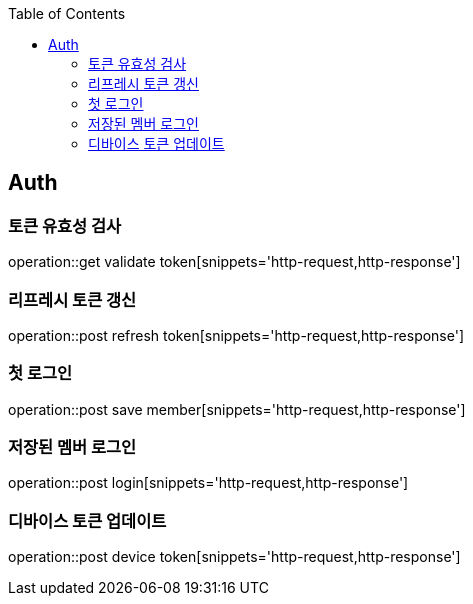 :doctype: book
:icons: font
:source-highlighter: highlightjs
:toc: left
:toclevels: 4

== Auth
=== 토큰 유효성 검사
operation::get validate token[snippets='http-request,http-response']

=== 리프레시 토큰 갱신
operation::post refresh token[snippets='http-request,http-response']

=== 첫 로그인
operation::post save member[snippets='http-request,http-response']

=== 저장된 멤버 로그인
operation::post login[snippets='http-request,http-response']

=== 디바이스 토큰 업데이트
operation::post device token[snippets='http-request,http-response']
